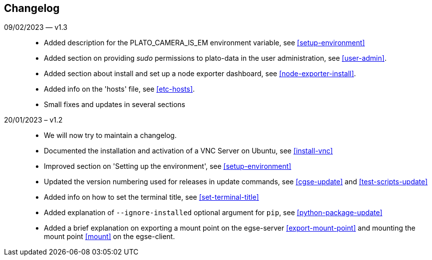 == Changelog

09/02/2023 — v1.3::
* Added description for the PLATO_CAMERA_IS_EM environment variable, see <<setup-environment>>
* Added section on providing _sudo_ permissions to plato-data in the user administration, see <<user-admin>>.
* Added section about install and set up a node exporter dashboard, see <<node-exporter-install>>.
* Added info on the 'hosts' file, see <<etc-hosts>>.
* Small fixes and updates in several sections

20/01/2023 – v1.2::
* We will now try to maintain a changelog.
* Documented the installation and activation of a VNC Server on Ubuntu, see <<install-vnc>>
* Improved section on 'Setting up the environment', see <<setup-environment>>
* Updated the version numbering used for releases in update commands, see <<cgse-update>> and <<test-scripts-update>>
* Added info on how to set the terminal title, see <<set-terminal-title>>
* Added explanation of `--ignore-installed` optional argument for `pip`, see <<python-package-update>>
* Added a brief explanation on exporting a mount point on the egse-server <<export-mount-point>> and mounting the mount point <<mount>> on the egse-client.
